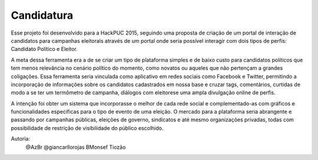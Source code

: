 ###################
Candidatura
###################

Esse projeto foi desenvolvido para a HackPUC 2015, seguindo uma proposta de criação de um portal de interação de candidatos para campanhas eleitorais através de um portal onde seria possível interagir com dois tipos de perfis: Candidato Político e Eleitor.

A meta dessa ferramenta era a de se criar um tipo de plataforma simples e de baixo custo para candidatos políticos que tem menos relevância no cenário político do momento, como novatos ou aqueles que não pertençam a grandes coligações. Essa ferramenta seria vinculada como aplicativo em redes sociais como Facebook e Twitter, permitindo a incorporação de informações sobre os candidatos cadastrados em nossa base e cruzar tags, comentários, curtidas de modo a se ter um termômetro de campanha, diálogos com eleitorese uma ampla divulgação online de perfis.

A intenção foi obter um sistema que incorporasse o melhor de cada rede social e complementado-as com gráficos e funcionalidades específicas para o tipo de evento de uma eleição. O mercado para a plataforma seria abrangente e passando por campanhas públicas, eleições de governo, sindicatos e até mesmo organizações privadas, todas com possibilidade de restrição de visibilidade do público escolhido.

Autoria:
    @AzBr
    @giancarllorojas
    BMonsef
    Tiozão
